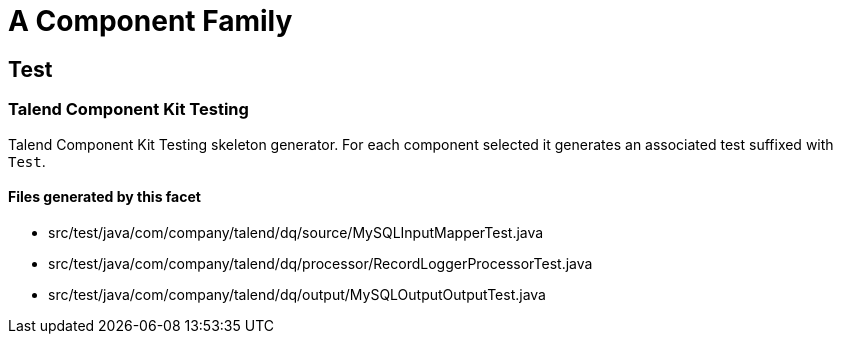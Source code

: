 = A Component Family

== Test

=== Talend Component Kit Testing

Talend Component Kit Testing skeleton generator. For each component selected it generates an associated test suffixed with `Test`.

==== Files generated by this facet

- src/test/java/com/company/talend/dq/source/MySQLInputMapperTest.java
- src/test/java/com/company/talend/dq/processor/RecordLoggerProcessorTest.java
- src/test/java/com/company/talend/dq/output/MySQLOutputOutputTest.java


